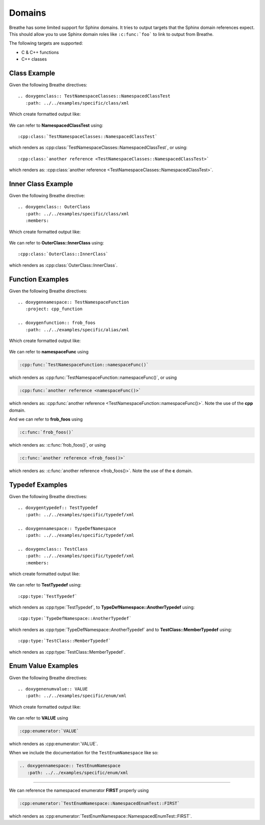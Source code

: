 
Domains
=======

Breathe has some limited support for Sphinx domains. It tries to output targets
that the Sphinx domain references expect. This should allow you to use Sphinx
domain roles like ``:c:func:`foo``` to link to output from Breathe.

The following targets are supported:

* C & C++ functions
* C++ classes


Class Example
-------------

.. cpp:namespace:: @ex_domains_class

Given the following Breathe directives::

   .. doxygenclass:: TestNamespaceClasses::NamespacedClassTest
      :path: ../../examples/specific/class/xml

Which create formatted output like:

   .. doxygenclass:: TestNamespaceClasses::NamespacedClassTest
      :path: ../../examples/specific/class/xml

We can refer to **NamespacedClassTest** using:: 

   :cpp:class:`TestNamespaceClasses::NamespacedClassTest`
   
which renders as :cpp:class:`TestNamespaceClasses::NamespacedClassTest`, or using::

   :cpp:class:`another reference <TestNamespaceClasses::NamespacedClassTest>`
   
which renders as: :cpp:class:`another reference <TestNamespaceClasses::NamespacedClassTest>`.

Inner Class Example
-------------------

.. cpp:namespace:: @ex_domains_inner_class

Given the following Breathe directive::

   .. doxygenclass:: OuterClass
      :path: ../../examples/specific/class/xml
      :members:

Which create formatted output like:

   .. doxygenclass:: OuterClass
      :path: ../../examples/specific/class/xml
      :members:

We can refer to **OuterClass::InnerClass** using::

   :cpp:class:`OuterClass::InnerClass`
   
which renders as :cpp:class:`OuterClass::InnerClass`.

Function Examples
-----------------

.. cpp:namespace:: @ex_domains_function

Given the following Breathe directives::

   .. doxygennamespace:: TestNamespaceFunction
      :project: cpp_function

   .. doxygenfunction:: frob_foos
      :path: ../../examples/specific/alias/xml

Which create formatted output like:

   .. doxygennamespace:: TestNamespaceFunction
      :project: cpp_function

   .. doxygenfunction:: frob_foos
      :path: ../../examples/specific/alias/xml

We can refer to **namespaceFunc** using

.. code-block:: rst

   :cpp:func:`TestNamespaceFunction::namespaceFunc()`
   
which renders as :cpp:func:`TestNamespaceFunction::namespaceFunc()`, or using

.. code-block:: rst

   :cpp:func:`another reference <namespaceFunc()>`
   
which renders as: :cpp:func:`another reference <TestNamespaceFunction::namespaceFunc()>`.
Note the use of the **cpp** domain.

And we can refer to **frob_foos** using

.. code-block:: rst
   
   :c:func:`frob_foos()`

which renders as: :c:func:`frob_foos()`, or using

.. code-block:: rst

   :c:func:`another reference <frob_foos()>` 
   
which renders as: :c:func:`another reference <frob_foos()>`. Note the use of the **c** domain.

Typedef Examples
----------------

.. cpp:namespace:: @ex_domains_typedef

Given the following Breathe directives::

   .. doxygentypedef:: TestTypedef
      :path: ../../examples/specific/typedef/xml

   .. doxygennamespace:: TypeDefNamespace
      :path: ../../examples/specific/typedef/xml

   .. doxygenclass:: TestClass
      :path: ../../examples/specific/typedef/xml
      :members:

which create formatted output like:

   .. doxygentypedef:: TestTypedef
      :path: ../../examples/specific/typedef/xml

   .. doxygennamespace:: TypeDefNamespace
      :path: ../../examples/specific/typedef/xml

   .. doxygenclass:: TestClass
      :path: ../../examples/specific/typedef/xml
      :members:

We can refer to **TestTypedef** using::

   :cpp:type:`TestTypedef`
   
which renders as :cpp:type:`TestTypedef`, to **TypeDefNamespace::AnotherTypedef** using::

   :cpp:type:`TypeDefNamespace::AnotherTypedef`

which renders as :cpp:type:`TypeDefNamespace::AnotherTypedef` and to **TestClass::MemberTypedef** using::

   :cpp:type:`TestClass::MemberTypedef`

which renders as :cpp:type:`TestClass::MemberTypedef`.

Enum Value Examples
-------------------

.. cpp:namespace:: @ex_domains_enum

Given the following Breathe directives::

   .. doxygenenumvalue:: VALUE
      :path: ../../examples/specific/enum/xml

Which create formatted output like:

   .. doxygenenumvalue:: VALUE
      :path: ../../examples/specific/enum/xml

We can refer to **VALUE** using

.. code-block:: rst

   :cpp:enumerator:`VALUE`
   
which renders as :cpp:enumerator:`VALUE`.

When we include the documentation for the ``TestEnumNamespace`` like so:

.. code-block:: rst

   .. doxygennamespace:: TestEnumNamespace
      :path: ../../examples/specific/enum/xml

----

.. doxygennamespace:: TestEnumNamespace
   :path: ../../examples/specific/enum/xml

We can reference the namespaced enumerator **FIRST** properly using 

.. code-block:: rst

   :cpp:enumerator:`TestEnumNamespace::NamespacedEnumTest::FIRST`

which renders as :cpp:enumerator:`TestEnumNamespace::NamespacedEnumTest::FIRST`.
